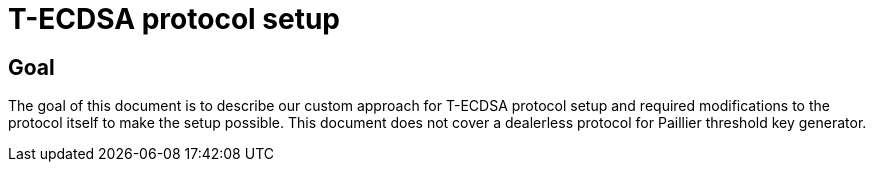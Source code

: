 = T-ECDSA protocol setup

== Goal

The goal of this document is to describe our custom approach for T-ECDSA 
protocol setup and required modifications to the protocol itself to make the 
setup possible. This document does not cover a dealerless protocol for Paillier 
threshold key generator.